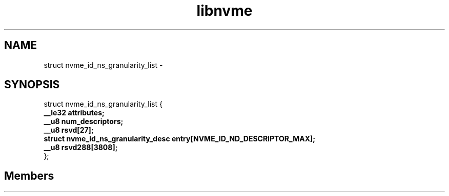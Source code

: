 .TH "libnvme" 2 "struct nvme_id_ns_granularity_list" "February 2020" "LIBNVME API Manual" LINUX
.SH NAME
struct nvme_id_ns_granularity_list \-
.SH SYNOPSIS
struct nvme_id_ns_granularity_list {
.br
.BI "    __le32 attributes;"
.br
.BI "    __u8 num_descriptors;"
.br
.BI "    __u8 rsvd[27];"
.br
.BI "    struct nvme_id_ns_granularity_desc entry[NVME_ID_ND_DESCRIPTOR_MAX];"
.br
.BI "    __u8 rsvd288[3808];"
.br
.BI "
};
.br

.SH Members
